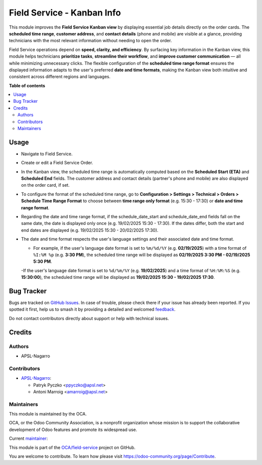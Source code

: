 ===========================
Field Service - Kanban Info
===========================

.. 
   !!!!!!!!!!!!!!!!!!!!!!!!!!!!!!!!!!!!!!!!!!!!!!!!!!!!
   !! This file is generated by oca-gen-addon-readme !!
   !! changes will be overwritten.                   !!
   !!!!!!!!!!!!!!!!!!!!!!!!!!!!!!!!!!!!!!!!!!!!!!!!!!!!
   !! source digest: sha256:64914f4fc3cf607e8cfb095ab1fcdae8d7aa97a587a307ef33e99e618ff2f0d1
   !!!!!!!!!!!!!!!!!!!!!!!!!!!!!!!!!!!!!!!!!!!!!!!!!!!!

.. |badge1| image:: https://img.shields.io/badge/maturity-Beta-yellow.png
    :target: https://odoo-community.org/page/development-status
    :alt: Beta
.. |badge2| image:: https://img.shields.io/badge/licence-AGPL--3-blue.png
    :target: http://www.gnu.org/licenses/agpl-3.0-standalone.html
    :alt: License: AGPL-3
.. |badge3| image:: https://img.shields.io/badge/github-OCA%2Ffield--service-lightgray.png?logo=github
    :target: https://github.com/OCA/field-service/tree/17.0/fieldservice_kanban_info
    :alt: OCA/field-service
.. |badge4| image:: https://img.shields.io/badge/weblate-Translate%20me-F47D42.png
    :target: https://translation.odoo-community.org/projects/field-service-17-0/field-service-17-0-fieldservice_kanban_info
    :alt: Translate me on Weblate
.. |badge5| image:: https://img.shields.io/badge/runboat-Try%20me-875A7B.png
    :target: https://runboat.odoo-community.org/builds?repo=OCA/field-service&target_branch=17.0
    :alt: Try me on Runboat

|badge1| |badge2| |badge3| |badge4| |badge5|

This module improves the **Field Service Kanban view** by displaying
essential job details directly on the order cards. The **scheduled time
range**, **customer address**, and **contact details** (phone and
mobile) are visible at a glance, providing technicians with the most
relevant information without needing to open the order.

Field Service operations depend on **speed, clarity, and efficiency**.
By surfacing key information in the Kanban view, this module helps
technicians **prioritize tasks**, **streamline their workflow**, and
**improve customer communication** — all while minimizing unnecessary
clicks. The flexible configuration of the **scheduled time range
format** ensures the displayed information adapts to the user's
preferred **date and time formats**, making the Kanban view both
intuitive and consistent across different regions and languages.

**Table of contents**

.. contents::
   :local:

Usage
=====

- Navigate to Field Service.

- Create or edit a Field Service Order.

- In the Kanban view, the scheduled time range is automatically computed
  based on the **Scheduled Start (ETA)** and **Scheduled End** fields.
  The customer address and contact details (partner's phone and mobile)
  are also displayed on the order card, if set.

- To configure the format of the scheduled time range, go to
  **Configuration > Settings > Technical > Orders > Schedule Time Range
  Format** to choose between **time range only format** (e.g. 15:30 -
  17:30) or **date and time range format**.

- Regarding the date and time range format, if the schedule_date_start
  and schedule_date_end fields fall on the same date, the date is
  displayed only once (e.g. 19/02/2025 15:30 - 17:30). If the dates
  differ, both the start and end dates are displayed (e.g. 19/02/2025
  15:30 - 20/02/2025 17:30).

- The date and time format respects the user's language settings and
  their associated date and time format.

  - For example, if the user's language date format is set to
    ``%m/%d/%Y`` (e.g. **02/19/2025**) with a time format of
    ``%I:%M %p`` (e.g. **3:30 PM**), the scheduled time range will be
    displayed as **02/19/2025 3:30 PM - 02/19/2025 5:30 PM**.

  -If the user's language date format is set to ``%d/%m/%Y`` (e.g.
  **19/02/2025**) and a time format of ``%H:%M:%S`` (e.g. **15:30:00**),
  the scheduled time range will be displayed as **19/02/2025 15:30 -
  19/02/2025 17:30**.

Bug Tracker
===========

Bugs are tracked on `GitHub Issues <https://github.com/OCA/field-service/issues>`_.
In case of trouble, please check there if your issue has already been reported.
If you spotted it first, help us to smash it by providing a detailed and welcomed
`feedback <https://github.com/OCA/field-service/issues/new?body=module:%20fieldservice_kanban_info%0Aversion:%2017.0%0A%0A**Steps%20to%20reproduce**%0A-%20...%0A%0A**Current%20behavior**%0A%0A**Expected%20behavior**>`_.

Do not contact contributors directly about support or help with technical issues.

Credits
=======

Authors
-------

* APSL-Nagarro

Contributors
------------

- `APSL-Nagarro <https://www.apsl.tech>`__:

  - Patryk Pyczko <ppyczko@apsl.net>
  - Antoni Marroig <amarroig@apsl.net>

Maintainers
-----------

This module is maintained by the OCA.

.. image:: https://odoo-community.org/logo.png
   :alt: Odoo Community Association
   :target: https://odoo-community.org

OCA, or the Odoo Community Association, is a nonprofit organization whose
mission is to support the collaborative development of Odoo features and
promote its widespread use.

.. |maintainer-ppyczko| image:: https://github.com/ppyczko.png?size=40px
    :target: https://github.com/ppyczko
    :alt: ppyczko

Current `maintainer <https://odoo-community.org/page/maintainer-role>`__:

|maintainer-ppyczko| 

This module is part of the `OCA/field-service <https://github.com/OCA/field-service/tree/17.0/fieldservice_kanban_info>`_ project on GitHub.

You are welcome to contribute. To learn how please visit https://odoo-community.org/page/Contribute.
